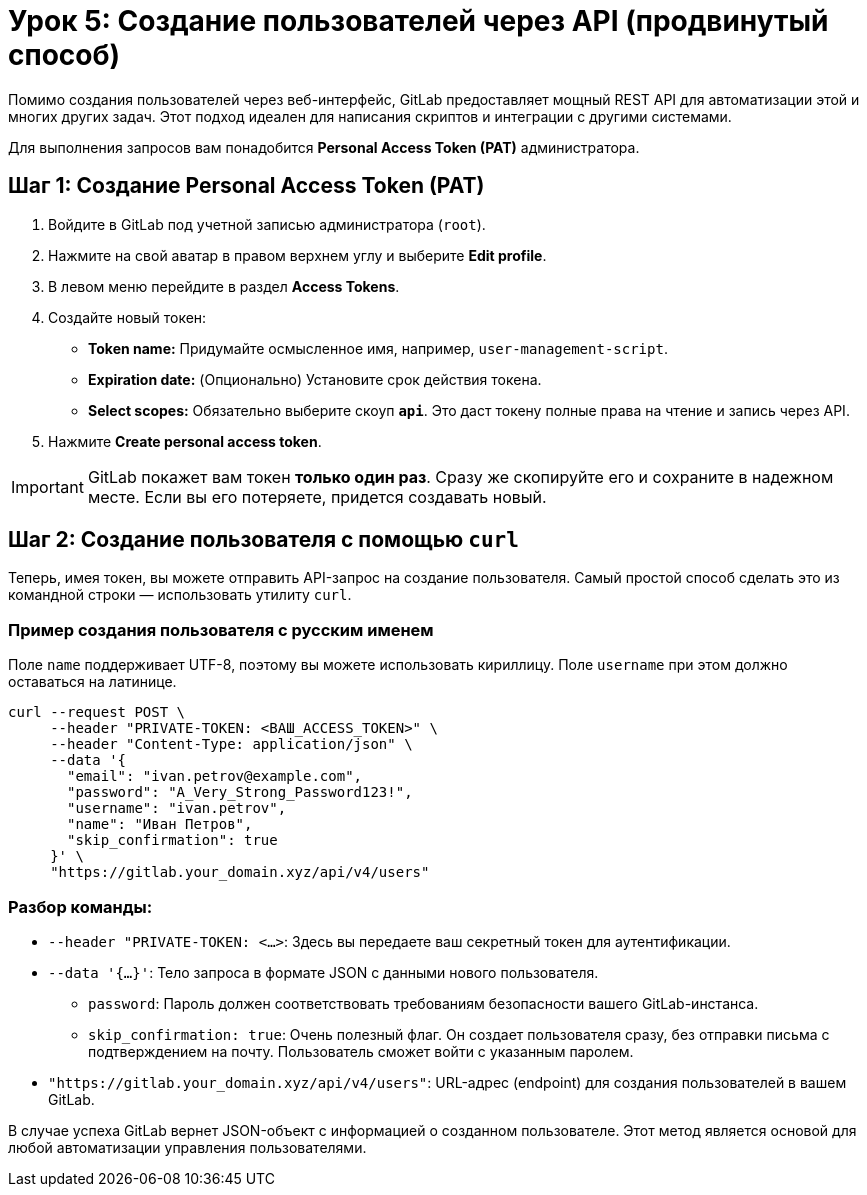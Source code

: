 = Урок 5: Создание пользователей через API (продвинутый способ)

Помимо создания пользователей через веб-интерфейс, GitLab предоставляет мощный REST API для автоматизации этой и многих других задач. Этот подход идеален для написания скриптов и интеграции с другими системами.

Для выполнения запросов вам понадобится *Personal Access Token (PAT)* администратора.

== Шаг 1: Создание Personal Access Token (PAT)

. Войдите в GitLab под учетной записью администратора (`root`).
. Нажмите на свой аватар в правом верхнем углу и выберите *Edit profile*.
. В левом меню перейдите в раздел *Access Tokens*.
. Создайте новый токен:
+
* *Token name:* Придумайте осмысленное имя, например, `user-management-script`.
* *Expiration date:* (Опционально) Установите срок действия токена.
* *Select scopes:* Обязательно выберите скоуп *`api`*. Это даст токену полные права на чтение и запись через API.

. Нажмите *Create personal access token*.

[IMPORTANT]
====
GitLab покажет вам токен *только один раз*. Сразу же скопируйте его и сохраните в надежном месте. Если вы его потеряете, придется создавать новый.
====

== Шаг 2: Создание пользователя с помощью `curl`

Теперь, имея токен, вы можете отправить API-запрос на создание пользователя. Самый простой способ сделать это из командной строки — использовать утилиту `curl`.

=== Пример создания пользователя с русским именем

Поле `name` поддерживает UTF-8, поэтому вы можете использовать кириллицу. Поле `username` при этом должно оставаться на латинице.

[source,bash]
----
curl --request POST \
     --header "PRIVATE-TOKEN: <ВАШ_ACCESS_TOKEN>" \
     --header "Content-Type: application/json" \
     --data '{
       "email": "ivan.petrov@example.com",
       "password": "A_Very_Strong_Password123!",
       "username": "ivan.petrov",
       "name": "Иван Петров",
       "skip_confirmation": true
     }' \
     "https://gitlab.your_domain.xyz/api/v4/users"
----

=== Разбор команды:

* `--header "PRIVATE-TOKEN: <...>`: Здесь вы передаете ваш секретный токен для аутентификации.
* `--data '{...}'`: Тело запроса в формате JSON с данными нового пользователя.
+
** `password`: Пароль должен соответствовать требованиям безопасности вашего GitLab-инстанса.
** `skip_confirmation: true`: Очень полезный флаг. Он создает пользователя сразу, без отправки письма с подтверждением на почту. Пользователь сможет войти с указанным паролем.

* `"https://gitlab.your_domain.xyz/api/v4/users"`: URL-адрес (endpoint) для создания пользователей в вашем GitLab.

В случае успеха GitLab вернет JSON-объект с информацией о созданном пользователе. Этот метод является основой для любой автоматизации управления пользователями.
